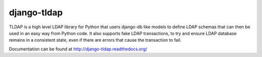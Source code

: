 django-tldap
============
TLDAP is a high level LDAP library for Python that users django-db like models
to define LDAP schemas that can then be used in an easy way from Python code.
It also supports fake LDAP transactions, to try and ensure LDAP database
remains in a consistent state, even if there are errors that cause the
transaction to fail.

Documentation can be found at http://django-tldap.readthedocs.org/
